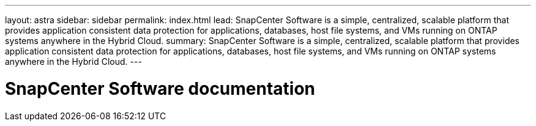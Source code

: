 ---
layout: astra
sidebar: sidebar
permalink: index.html
lead: SnapCenter Software is a simple, centralized, scalable platform that provides application consistent data protection for applications, databases, host file systems, and VMs running on ONTAP systems anywhere in the Hybrid Cloud.
summary: SnapCenter Software is a simple, centralized, scalable platform that provides application consistent data protection for applications, databases, host file systems, and VMs running on ONTAP systems anywhere in the Hybrid Cloud.
---

= SnapCenter Software documentation
:hardbreaks:
:nofooter:
:icons: font
:linkattrs:
:imagesdir: ./media/
